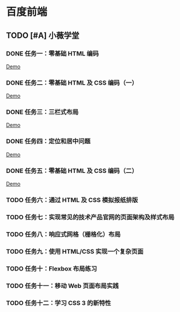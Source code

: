 * 百度前端
** TODO [#A] 小薇学堂
*** DONE 任务一：零基础 HTML 编码
    CLOSED: [2017-02-25 Sat 15:44]
    [[https://htmlpreview.github.io/?https://github.com/fewtime/ife/blob/master/xiao_wei/task_1/index.html][Demo]]
*** DONE 任务二：零基础 HTML 及 CSS 编码（一）
    CLOSED: [2017-02-25 Sat 17:52]
    [[https://htmlpreview.github.io/?https://github.com/fewtime/ife/blob/master/xiao_wei/task_2/index.html][Demo]]
*** DONE 任务三：三栏式布局
    CLOSED: [2017-02-28 Tue 20:37]
    [[https://htmlpreview.github.io/?https://github.com/fewtime/ife/blob/master/xiao_wei/task_3/index.html][Demo]]
*** DONE 任务四：定位和居中问题
    CLOSED: [2017-03-01 Wed 17:23]
    [[https://htmlpreview.github.io/?https://github.com/fewtime/ife/blob/master/xiao_wei/task_4/index.html][Demo]]
*** DONE 任务五：零基础 HTML 及 CSS 编码（二）
    CLOSED: [2017-03-01 Wed 18:11]
[[https://htmlpreview.github.io/?https://github.com/fewtime/ife/blob/master/xiao_wei/task_5/index.html][Demo]]
*** TODO 任务六：通过 HTML 及 CSS 模拟报纸排版
*** TODO 任务七：实现常见的技术产品官网的页面架构及样式布局
*** TODO 任务八：响应式网格（栅格化）布局
*** TODO 任务九：使用 HTML/CSS 实现一个复杂页面
*** TODO 任务十：Flexbox 布局练习
*** TODO 任务十一：移动 Web 页面布局实践
*** TODO 任务十二：学习 CSS 3 的新特性
